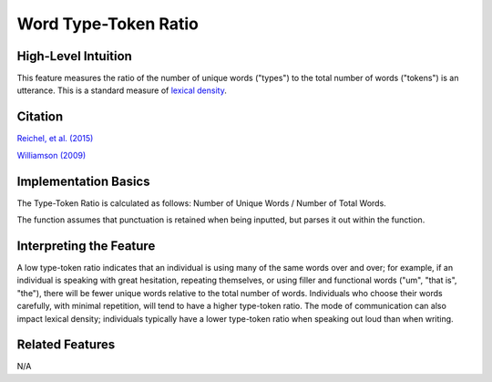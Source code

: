 .. _word_ttr:

Word Type-Token Ratio
=====================

High-Level Intuition
*********************
This feature measures the ratio of the number of unique words ("types") to the total number of words ("tokens") is an utterance. This is a standard measure of `lexical density <https://en.wikipedia.org/wiki/Lexical_density>`_.

Citation
*********
`Reichel, et al. (2015) <https://cpb-us-e1.wpmucdn.com/sites.northwestern.edu/dist/f/1603/files/2017/01/Reichel_etal_Interspeech_2015-2i4gnzk.pdf>`_

`Williamson (2009) <https://www.sltinfo.com/wp-content/uploads/2014/01/type-token-ratio.pdf>`_

Implementation Basics 
**********************
The Type-Token Ratio is calculated as follows: Number of Unique Words / Number of Total Words.

The function assumes that punctuation is retained when being inputted, but parses it out within the function.

Interpreting the Feature 
*************************
A low type-token ratio indicates that an individual is using many of the same words over and over; for example, if an individual is speaking with great hesitation, repeating themselves, or using filler and functional words ("um", "that is", "the"), there will be fewer unique words relative to the total number of words. Individuals who choose their words carefully, with minimal repetition, will tend to have a higher type-token ratio. The mode of communication can also impact lexical density; individuals typically have a lower type-token ratio when speaking out loud than when writing.

Related Features 
*****************
N/A